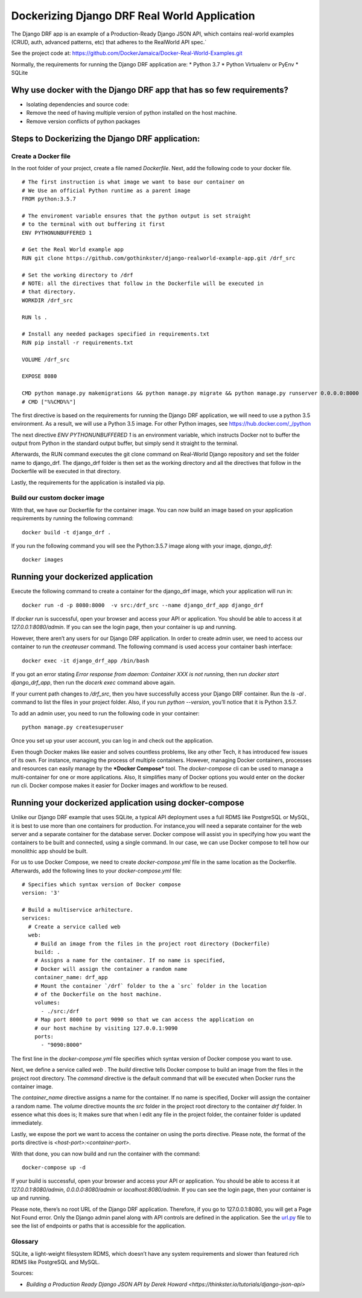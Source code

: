.. Docker Training documentation master file, created by
   sphinx-quickstart on Fri Jun  7 12:02:52 2019.
   You can adapt this file completely to your liking, but it should at least
   contain the root `toctree` directive.

Dockerizing Django DRF Real World Application
====================================================
The Django DRF app is an example of a Production-Ready Django JSON API,
which contains real-world examples (CRUD, auth, advanced patterns, etc)
that adheres to the RealWorld API spec.`    


See the project code at:
`https://github.com/DockerJamaica/Docker-Real-World-Examples.git <https://www.google.com/url?q=https://github.com/DockerJamaica/Docker-Real-World-Examples.git&sa=D&ust=1559913830515000>`_


Normally, the requirements for running the Django DRF application are:
* Python 3.7
* Python Virtualenv or PyEnv
* SQLite


Why use docker with the Django DRF app that has so few requirements?
--------------------------------------------------------------------

* Isolating dependencies and source code:
* Remove the need of having multiple version of python installed on the host machine.
* Remove version conflicts of python packages

Steps to Dockerizing the Django DRF application:
------------------------------------------------

Create a Docker file
++++++++++++++++++++
In the root folder of your project, create a file 
named `Dockerfile`. Next, add the following code to your docker file.

::

    # The first instruction is what image we want to base our container on
    # We Use an official Python runtime as a parent image
    FROM python:3.5.7
    
    # The enviroment variable ensures that the python output is set straight
    # to the terminal with out buffering it first
    ENV PYTHONUNBUFFERED 1
    
    # Get the Real World example app
    RUN git clone https://github.com/gothinkster/django-realworld-example-app.git /drf_src
    
    # Set the working directory to /drf
    # NOTE: all the directives that follow in the Dockerfile will be executed in
    # that directory.
    WORKDIR /drf_src
    
    RUN ls .
    
    # Install any needed packages specified in requirements.txt
    RUN pip install -r requirements.txt
    
    VOLUME /drf_src
    
    EXPOSE 8080
    
    CMD python manage.py makemigrations && python manage.py migrate && python manage.py runserver 0.0.0.0:8000
    # CMD ["%%CMD%%"]



The first directive is based on the requirements for running the Django DRF
application, we will need to use a python 3.5 environment. As a result,
we will use a Python 3.5 image. For other Python images,
see `https://hub.docker.com/_/python <https://www.google.com/url?q=https://hub.docker.com/_/python&sa=D&ust=1559913830518000>`_

The next directive `ENV PYTHONUNBUFFERED 1` is an environment variable,
which instructs Docker not to buffer the output from Python in the standard
output buffer, but simply send it straight to the terminal.


Afterwards, the RUN command executes the git clone command on Real-World
Django repository and set the folder name to django_drf. The django_drf folder
is then set as the working directory and all the directives that follow in
the Dockerfile will be executed in that directory.

Lastly, the requirements for the application is installed via pip.

Build our custom docker image
+++++++++++++++++++++++++++++


With that, we have our Dockerfile for the container image.
You can now build an image based on your application requirements by
running the following command::

    docker build -t django_drf .



If you run the following command you will see the Python:3.5.7 image
\along with your image, `django_drf`::

    docker images


Running your dockerized application
-----------------------------------
Execute the following command to create a container for the django_drf image,
which your application will run in::

    docker run -d -p 8080:8000  -v src:/drf_src --name django_drf_app django_drf


If `docker run` is successful, open your browser and access your API or
application. You should be able to access it at `127.0.0.1:8080/admin`.
If you can see the login page, then your container is up and running.

However, there aren\’t any users for our Django DRF application.
In order to create admin user, we need to access our container to run
the `createuser` command. The following command is used access your container
bash interface::

    docker exec -it django_drf_app /bin/bash


If you got an error stating `Error response from daemon: 
Container XXX is not running`, then run `docker start django_drf_app`,
then run the `docerk exec` command above again.

If your current path changes to `/drf_src`, then you have successfully
access your Django DRF container. Run the `ls -al .` command to list the
files in your project folder. Also, if you run `python --version`, you\’ll 
notice that it is Python 3.5.7.

To add an admin user, you need to run the following code in your container::

    python manage.py createsuperuser



Once you set up your user account, you can log in and check out the application.

Even though Docker makes like easier and solves countless problems,
like any other Tech, it has introduced few issues of its own.
For instance, managing the process of multiple containers.
However, managing Docker containers, processes and resources can easily manage
by the ***Docker Compose*** tool. The `docker-compose` cli can be used to
manage a multi-container for one or more applications. Also, It simplifies
many of Docker options you would enter on the docker run cli.
Docker compose makes it easier for Docker images and workflow to be reused.


Running your dockerized application using docker-compose
--------------------------------------------------------
Unlike our Django DRF example that uses SQLite, a typical API deployment uses
a full RDMS like PostgreSQL or MySQL, it is best to use more than one
containers for production. For instance,\you will need a separate container 
for the web server and a separate container for the database server. 
Docker compose will assist you in specifying how you want the containers to
be built and connected, using a single command. In our case, we can use Docker
compose to tell how our monolithic app should be built.


For us to use Docker Compose, we need to create `docker-compose.yml` file
in the same location as the Dockerfile. Afterwards, add the following lines
to your `docker-compose.yml` file::

    # Specifies which syntax version of Docker compose
    version: '3'
    
    # Build a multiservice arhitecture.
    services:
      # Create a service called web
      web:
        # Build an image from the files in the project root directory (Dockerfile)
        build: .
        # Assigns a name for the container. If no name is specified,
        # Docker will assign the container a random name
        container_name: drf_app
        # Mount the container `/drf` folder to the a `src` folder in the location
        # of the Dockerfile on the host machine.
        volumes:
          - ./src:/drf
        # Map port 8000 to port 9090 so that we can access the application on
        # our host machine by visiting 127.0.0.1:9090
        ports:
          - "9090:8000"


The first line in the `docker-compose.yml` file specifies which syntax version
of Docker compose you want to use.


Next, we define a service called `web` . The `build` directive tells Docker 
compose to build an image from the files in the project root directory. 
The `command` directive is the default command that will be executed when 
Docker runs the container image.


The `container_name` directive assigns a name for the container. 
If no name is specified, Docker will assign the container a random name.
The `volume` directive mounts the `src` folder in the project root directory 
to the container `drf` folder. In essence what this does is; It makes sure that
when I edit any file in the project folder, the container folder is
updated immediately.


Lastly, we expose the port we want to access the container on using 
the ports directive. Please note, the format of the ports directive
is `\<host-port\>:\<container-port\>`.

With that done, you can now build and run the container with the command::

    docker-compose up -d


If your build is successful, open your browser and access your API or
application. You should be able to access it at `127.0.0.1:8080/admin`,
`0.0.0.0:8080/admin` or `localhost:8080/admin`. If you can see the login page,
then your container is up and running.



Please note, there\’s no root URL of the Django DRF application.
Therefore, if you go to 127.0.0.1:8080, you will get a Page Not Found error.
Only the Django admin panel along with API controls are
defined in the application. See the
`url.py <https://www.google.com/url?q=https://github.com/gothinkster/django-realworld-example-app/blob/master/conduit/urls.py&sa=D&ust=1559913830525000>`_ \file to see the list of endpoints or paths that is accessible for the application.



Glossary
+++++++++++

SQLite, a light-weight filesystem RDMS, which doesn\’t have any system
requirements and slower than featured rich RDMS like PostgreSQL and MySQL.


Sources:

* `Building a Production Ready Django JSON API by Derek Howard <https://thinkster.io/tutorials/django-json-api>`

